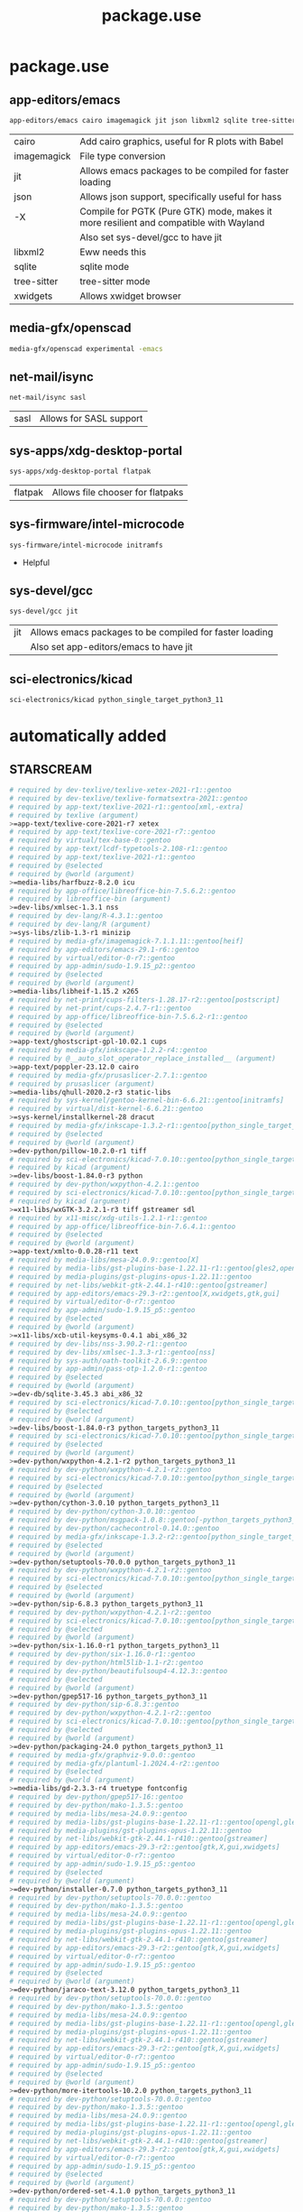 #+TITLE: package.use

* package.use
#+PROPERTY: header-args :tangle /sudo::/etc/portage/package.use/package.use
** app-editors/emacs
#+BEGIN_SRC bash
app-editors/emacs cairo imagemagick jit json libxml2 sqlite tree-sitter xwidgets
#+END_SRC
| cairo       | Add cairo graphics, useful for R plots with Babel                                     |
| imagemagick | File type conversion                                                                  |
| jit         | Allows emacs packages to be compiled for faster loading                               |
| json        | Allows json support, specifically useful for hass                                     |
| -X          | Compile for PGTK (Pure GTK) mode, makes it more resilient and compatible with Wayland |
|             | Also set sys-devel/gcc to have jit                                                    |
| libxml2     | Eww needs this                                                                        |
| sqlite      | sqlite mode                                                                           |
| tree-sitter | tree-sitter mode                                                                      |
| xwidgets    | Allows xwidget browser                                                                |
** media-gfx/openscad
#+BEGIN_SRC bash :tangle /sudo::/etc/portage/package.use/package.use
media-gfx/openscad experimental -emacs
#+END_SRC

** net-mail/isync
#+BEGIN_SRC bash
net-mail/isync sasl
#+END_SRC
| sasl | Allows for SASL support |

** sys-apps/xdg-desktop-portal
#+BEGIN_SRC bash
sys-apps/xdg-desktop-portal flatpak
#+END_SRC
| flatpak | Allows file chooser for flatpaks |

** sys-firmware/intel-microcode
#+BEGIN_SRC bash
sys-firmware/intel-microcode initramfs
#+END_SRC
+ Helpful

** sys-devel/gcc
#+BEGIN_SRC bash
sys-devel/gcc jit
#+END_SRC
| jit | Allows emacs packages to be compiled for faster loading |
|     | Also set app-editors/emacs to have jit                  |

** sci-electronics/kicad
#+BEGIN_SRC bash :tangle /sudo::/etc/portage/package.use/package.use
sci-electronics/kicad python_single_target_python3_11
#+END_SRC

* automatically added
** STARSCREAM
#+BEGIN_SRC bash :tangle /sudo::/etc/portage/package.use/package.use
# required by dev-texlive/texlive-xetex-2021-r1::gentoo
# required by dev-texlive/texlive-formatsextra-2021::gentoo
# required by app-text/texlive-2021-r1::gentoo[xml,-extra]
# required by texlive (argument)
>=app-text/texlive-core-2021-r7 xetex
# required by app-text/texlive-core-2021-r7::gentoo
# required by virtual/tex-base-0::gentoo
# required by app-text/lcdf-typetools-2.108-r1::gentoo
# required by app-text/texlive-2021-r1::gentoo
# required by @selected
# required by @world (argument)
>=media-libs/harfbuzz-8.2.0 icu
# required by app-office/libreoffice-bin-7.5.6.2::gentoo
# required by libreoffice-bin (argument)
>=dev-libs/xmlsec-1.3.1 nss
# required by dev-lang/R-4.3.1::gentoo
# required by dev-lang/R (argument)
>=sys-libs/zlib-1.3-r1 minizip
# required by media-gfx/imagemagick-7.1.1.11::gentoo[heif]
# required by app-editors/emacs-29.1-r6::gentoo
# required by virtual/editor-0-r7::gentoo
# required by app-admin/sudo-1.9.15_p2::gentoo
# required by @selected
# required by @world (argument)
>=media-libs/libheif-1.15.2 x265
# required by net-print/cups-filters-1.28.17-r2::gentoo[postscript]
# required by net-print/cups-2.4.7-r1::gentoo
# required by app-office/libreoffice-bin-7.5.6.2-r1::gentoo
# required by @selected
# required by @world (argument)
>=app-text/ghostscript-gpl-10.02.1 cups
# required by media-gfx/inkscape-1.2.2-r4::gentoo
# required by @__auto_slot_operator_replace_installed__ (argument)
>=app-text/poppler-23.12.0 cairo
# required by media-gfx/prusaslicer-2.7.1::gentoo
# required by prusaslicer (argument)
>=media-libs/qhull-2020.2-r3 static-libs
# required by sys-kernel/gentoo-kernel-bin-6.6.21::gentoo[initramfs]
# required by virtual/dist-kernel-6.6.21::gentoo
>=sys-kernel/installkernel-28 dracut
# required by media-gfx/inkscape-1.3.2-r1::gentoo[python_single_target_python3_11]
# required by @selected
# required by @world (argument)
>=dev-python/pillow-10.2.0-r1 tiff
# required by sci-electronics/kicad-7.0.10::gentoo[python_single_target_python3_11]
# required by kicad (argument)
>=dev-libs/boost-1.84.0-r3 python
# required by dev-python/wxpython-4.2.1::gentoo
# required by sci-electronics/kicad-7.0.10::gentoo[python_single_target_python3_11]
# required by kicad (argument)
>=x11-libs/wxGTK-3.2.2.1-r3 tiff gstreamer sdl
# required by x11-misc/xdg-utils-1.2.1-r1::gentoo
# required by app-office/libreoffice-bin-7.6.4.1::gentoo
# required by @selected
# required by @world (argument)
>=app-text/xmlto-0.0.28-r11 text
# required by media-libs/mesa-24.0.9::gentoo[X]
# required by media-libs/gst-plugins-base-1.22.11-r1::gentoo[gles2,opengl]
# required by media-plugins/gst-plugins-opus-1.22.11::gentoo
# required by net-libs/webkit-gtk-2.44.1-r410::gentoo[gstreamer]
# required by app-editors/emacs-29.3-r2::gentoo[X,xwidgets,gtk,gui]
# required by virtual/editor-0-r7::gentoo
# required by app-admin/sudo-1.9.15_p5::gentoo
# required by @selected
# required by @world (argument)
>=x11-libs/xcb-util-keysyms-0.4.1 abi_x86_32
# required by dev-libs/nss-3.90.2-r1::gentoo
# required by dev-libs/xmlsec-1.3.3-r1::gentoo[nss]
# required by sys-auth/oath-toolkit-2.6.9::gentoo
# required by app-admin/pass-otp-1.2.0-r1::gentoo
# required by @selected
# required by @world (argument)
>=dev-db/sqlite-3.45.3 abi_x86_32
# required by sci-electronics/kicad-7.0.10::gentoo[python_single_target_python3_11]
# required by @selected
# required by @world (argument)
>=dev-libs/boost-1.84.0-r3 python_targets_python3_11
# required by sci-electronics/kicad-7.0.10::gentoo[python_single_target_python3_11]
# required by @selected
# required by @world (argument)
>=dev-python/wxpython-4.2.1-r2 python_targets_python3_11
# required by dev-python/wxpython-4.2.1-r2::gentoo
# required by sci-electronics/kicad-7.0.10::gentoo[python_single_target_python3_11]
# required by @selected
# required by @world (argument)
>=dev-python/cython-3.0.10 python_targets_python3_11
# required by dev-python/cython-3.0.10::gentoo
# required by dev-python/msgpack-1.0.8::gentoo[-python_targets_python3_11,-python_targets_python3_10,native-extensions,python_targets_python3_12]
# required by dev-python/cachecontrol-0.14.0::gentoo
# required by media-gfx/inkscape-1.3.2-r2::gentoo[python_single_target_python3_12]
# required by @selected
# required by @world (argument)
>=dev-python/setuptools-70.0.0 python_targets_python3_11
# required by dev-python/wxpython-4.2.1-r2::gentoo
# required by sci-electronics/kicad-7.0.10::gentoo[python_single_target_python3_11]
# required by @selected
# required by @world (argument)
>=dev-python/sip-6.8.3 python_targets_python3_11
# required by dev-python/wxpython-4.2.1-r2::gentoo
# required by sci-electronics/kicad-7.0.10::gentoo[python_single_target_python3_11]
# required by @selected
# required by @world (argument)
>=dev-python/six-1.16.0-r1 python_targets_python3_11
# required by dev-python/six-1.16.0-r1::gentoo
# required by dev-python/html5lib-1.1-r2::gentoo
# required by dev-python/beautifulsoup4-4.12.3::gentoo
# required by @selected
# required by @world (argument)
>=dev-python/gpep517-16 python_targets_python3_11
# required by dev-python/sip-6.8.3::gentoo
# required by dev-python/wxpython-4.2.1-r2::gentoo
# required by sci-electronics/kicad-7.0.10::gentoo[python_single_target_python3_11]
# required by @selected
# required by @world (argument)
>=dev-python/packaging-24.0 python_targets_python3_11
# required by media-gfx/graphviz-9.0.0::gentoo
# required by media-gfx/plantuml-1.2024.4-r2::gentoo
# required by @selected
# required by @world (argument)
>=media-libs/gd-2.3.3-r4 truetype fontconfig
# required by dev-python/gpep517-16::gentoo
# required by dev-python/mako-1.3.5::gentoo
# required by media-libs/mesa-24.0.9::gentoo
# required by media-libs/gst-plugins-base-1.22.11-r1::gentoo[opengl,gles2]
# required by media-plugins/gst-plugins-opus-1.22.11::gentoo
# required by net-libs/webkit-gtk-2.44.1-r410::gentoo[gstreamer]
# required by app-editors/emacs-29.3-r2::gentoo[gtk,X,gui,xwidgets]
# required by virtual/editor-0-r7::gentoo
# required by app-admin/sudo-1.9.15_p5::gentoo
# required by @selected
# required by @world (argument)
>=dev-python/installer-0.7.0 python_targets_python3_11
# required by dev-python/setuptools-70.0.0::gentoo
# required by dev-python/mako-1.3.5::gentoo
# required by media-libs/mesa-24.0.9::gentoo
# required by media-libs/gst-plugins-base-1.22.11-r1::gentoo[opengl,gles2]
# required by media-plugins/gst-plugins-opus-1.22.11::gentoo
# required by net-libs/webkit-gtk-2.44.1-r410::gentoo[gstreamer]
# required by app-editors/emacs-29.3-r2::gentoo[gtk,X,gui,xwidgets]
# required by virtual/editor-0-r7::gentoo
# required by app-admin/sudo-1.9.15_p5::gentoo
# required by @selected
# required by @world (argument)
>=dev-python/jaraco-text-3.12.0 python_targets_python3_11
# required by dev-python/setuptools-70.0.0::gentoo
# required by dev-python/mako-1.3.5::gentoo
# required by media-libs/mesa-24.0.9::gentoo
# required by media-libs/gst-plugins-base-1.22.11-r1::gentoo[opengl,gles2]
# required by media-plugins/gst-plugins-opus-1.22.11::gentoo
# required by net-libs/webkit-gtk-2.44.1-r410::gentoo[gstreamer]
# required by app-editors/emacs-29.3-r2::gentoo[gtk,X,gui,xwidgets]
# required by virtual/editor-0-r7::gentoo
# required by app-admin/sudo-1.9.15_p5::gentoo
# required by @selected
# required by @world (argument)
>=dev-python/more-itertools-10.2.0 python_targets_python3_11
# required by dev-python/setuptools-70.0.0::gentoo
# required by dev-python/mako-1.3.5::gentoo
# required by media-libs/mesa-24.0.9::gentoo
# required by media-libs/gst-plugins-base-1.22.11-r1::gentoo[opengl,gles2]
# required by media-plugins/gst-plugins-opus-1.22.11::gentoo
# required by net-libs/webkit-gtk-2.44.1-r410::gentoo[gstreamer]
# required by app-editors/emacs-29.3-r2::gentoo[gtk,X,gui,xwidgets]
# required by virtual/editor-0-r7::gentoo
# required by app-admin/sudo-1.9.15_p5::gentoo
# required by @selected
# required by @world (argument)
>=dev-python/ordered-set-4.1.0 python_targets_python3_11
# required by dev-python/setuptools-70.0.0::gentoo
# required by dev-python/mako-1.3.5::gentoo
# required by media-libs/mesa-24.0.9::gentoo
# required by media-libs/gst-plugins-base-1.22.11-r1::gentoo[opengl,gles2]
# required by media-plugins/gst-plugins-opus-1.22.11::gentoo
# required by net-libs/webkit-gtk-2.44.1-r410::gentoo[gstreamer]
# required by app-editors/emacs-29.3-r2::gentoo[gtk,X,gui,xwidgets]
# required by virtual/editor-0-r7::gentoo
# required by app-admin/sudo-1.9.15_p5::gentoo
# required by @selected
# required by @world (argument)
>=dev-python/platformdirs-4.2.2 python_targets_python3_11
# required by dev-python/setuptools-70.0.0::gentoo
# required by dev-python/mako-1.3.5::gentoo
# required by media-libs/mesa-24.0.9::gentoo
# required by media-libs/gst-plugins-base-1.22.11-r1::gentoo[opengl,gles2]
# required by media-plugins/gst-plugins-opus-1.22.11::gentoo
# required by net-libs/webkit-gtk-2.44.1-r410::gentoo[gstreamer]
# required by app-editors/emacs-29.3-r2::gentoo[gtk,X,gui,xwidgets]
# required by virtual/editor-0-r7::gentoo
# required by app-admin/sudo-1.9.15_p5::gentoo
# required by @selected
# required by @world (argument)
>=dev-python/wheel-0.43.0 python_targets_python3_11
# required by dev-python/setuptools-70.0.0::gentoo
# required by dev-python/mako-1.3.5::gentoo
# required by media-libs/mesa-24.0.9::gentoo
# required by media-libs/gst-plugins-base-1.22.11-r1::gentoo[opengl,gles2]
# required by media-plugins/gst-plugins-opus-1.22.11::gentoo
# required by net-libs/webkit-gtk-2.44.1-r410::gentoo[gstreamer]
# required by app-editors/emacs-29.3-r2::gentoo[gtk,X,gui,xwidgets]
# required by virtual/editor-0-r7::gentoo
# required by app-admin/sudo-1.9.15_p5::gentoo
# required by @selected
# required by @world (argument)
>=dev-python/setuptools-scm-8.1.0 python_targets_python3_11
# required by dev-python/more-itertools-10.2.0::gentoo
# required by dev-python/jaraco-functools-4.0.1::gentoo
# required by dev-python/jaraco-text-3.12.0::gentoo
# required by dev-python/setuptools-70.0.0::gentoo
# required by dev-python/mako-1.3.5::gentoo
# required by media-libs/mesa-24.0.9::gentoo
# required by media-libs/gst-plugins-base-1.22.11-r1::gentoo[opengl,gles2]
# required by media-plugins/gst-plugins-opus-1.22.11::gentoo
# required by net-libs/webkit-gtk-2.44.1-r410::gentoo[gstreamer]
# required by app-editors/emacs-29.3-r2::gentoo[gtk,X,gui,xwidgets]
# required by virtual/editor-0-r7::gentoo
# required by app-admin/sudo-1.9.15_p5::gentoo
# required by @selected
# required by @world (argument)
>=dev-python/flit-core-3.9.0 python_targets_python3_11
# required by dev-python/jaraco-text-3.12.0::gentoo
# required by dev-python/setuptools-70.0.0::gentoo
# required by dev-python/mako-1.3.5::gentoo
# required by media-libs/mesa-24.0.9::gentoo
# required by media-libs/gst-plugins-base-1.22.11-r1::gentoo[opengl,gles2]
# required by media-plugins/gst-plugins-opus-1.22.11::gentoo
# required by net-libs/webkit-gtk-2.44.1-r410::gentoo[gstreamer]
# required by app-editors/emacs-29.3-r2::gentoo[gtk,X,gui,xwidgets]
# required by virtual/editor-0-r7::gentoo
# required by app-admin/sudo-1.9.15_p5::gentoo
# required by @selected
# required by @world (argument)
>=dev-python/jaraco-context-5.3.0 python_targets_python3_11
# required by dev-python/jaraco-text-3.12.0::gentoo
# required by dev-python/setuptools-70.0.0::gentoo
# required by dev-python/mako-1.3.5::gentoo
# required by media-libs/mesa-24.0.9::gentoo
# required by media-libs/gst-plugins-base-1.22.11-r1::gentoo[opengl,gles2]
# required by media-plugins/gst-plugins-opus-1.22.11::gentoo
# required by net-libs/webkit-gtk-2.44.1-r410::gentoo[gstreamer]
# required by app-editors/emacs-29.3-r2::gentoo[gtk,X,gui,xwidgets]
# required by virtual/editor-0-r7::gentoo
# required by app-admin/sudo-1.9.15_p5::gentoo
# required by @selected
# required by @world (argument)
>=dev-python/jaraco-functools-4.0.1 python_targets_python3_11
# required by dev-python/jaraco-context-5.3.0::gentoo[-python_targets_python3_10,python_targets_python3_11]
# required by dev-python/jaraco-text-3.12.0::gentoo
# required by dev-python/setuptools-70.0.0::gentoo
# required by dev-python/mako-1.3.5::gentoo
# required by media-libs/mesa-24.0.9::gentoo
# required by media-libs/gst-plugins-base-1.22.11-r1::gentoo[opengl,gles2]
# required by media-plugins/gst-plugins-opus-1.22.11::gentoo
# required by net-libs/webkit-gtk-2.44.1-r410::gentoo[gstreamer]
# required by app-editors/emacs-29.3-r2::gentoo[gtk,X,gui,xwidgets]
# required by virtual/editor-0-r7::gentoo
# required by app-admin/sudo-1.9.15_p5::gentoo
# required by @selected
# required by @world (argument)
>=dev-python/backports-tarfile-1.2.0 python_targets_python3_11
# required by dev-db/sqlite-3.45.3::gentoo[readline]
# required by app-arch/rpm-4.19.1.1::gentoo[sqlite]
# required by @selected
# required by @world (argument)
>=sys-libs/readline-8.2_p10 abi_x86_32
# required by sys-apps/systemd-utils-254.13::gentoo[udev]
# required by virtual/libudev-251-r2::gentoo[-systemd]
# required by net-misc/networkmanager-1.46.0-r1::gentoo
# required by net-libs/libnma-1.10.6-r1::gentoo
# required by gnome-extra/nm-applet-1.36.0::gentoo
# required by nm-applet (argument)
>=sys-apps/util-linux-2.39.3-r7 abi_x86_32
# required by net-misc/networkmanager-1.46.0-r1::gentoo
# required by net-libs/libnma-1.10.6-r1::gentoo
# required by gnome-extra/nm-applet-1.36.0::gentoo
# required by nm-applet (argument)
>=sys-apps/dbus-1.15.8 abi_x86_32
# required by net-misc/networkmanager-1.46.0-r1::gentoo
# required by net-libs/libnma-1.10.6-r1::gentoo
# required by gnome-extra/nm-applet-1.36.0::gentoo
# required by nm-applet (argument)
>=dev-libs/glib-2.78.6 abi_x86_32
# required by dev-libs/glib-2.78.6::gentoo
# required by net-misc/modemmanager-1.20.6::gentoo
# required by net-misc/networkmanager-1.46.0-r1::gentoo[modemmanager]
# required by net-libs/libnma-1.10.6-r1::gentoo
# required by gnome-extra/nm-applet-1.36.0::gentoo
# required by nm-applet (argument)
>=dev-libs/libpcre2-10.43 abi_x86_32
# required by dev-libs/glib-2.78.6::gentoo
# required by net-misc/modemmanager-1.20.6::gentoo
# required by net-misc/networkmanager-1.46.0-r1::gentoo[modemmanager]
# required by net-libs/libnma-1.10.6-r1::gentoo
# required by gnome-extra/nm-applet-1.36.0::gentoo
# required by nm-applet (argument)
>=virtual/libintl-0-r2 abi_x86_32
# required by dev-libs/glib-2.78.6::gentoo
# required by net-misc/modemmanager-1.20.6::gentoo
# required by net-misc/networkmanager-1.46.0-r1::gentoo[modemmanager]
# required by net-libs/libnma-1.10.6-r1::gentoo
# required by gnome-extra/nm-applet-1.36.0::gentoo
# required by nm-applet (argument)
>=virtual/libiconv-0-r2 abi_x86_32
# required by net-misc/networkmanager-1.46.0-r1::gentoo
# required by net-libs/libnma-1.10.6-r1::gentoo
# required by gnome-extra/nm-applet-1.36.0::gentoo
# required by nm-applet (argument)
>=virtual/libudev-251-r2 abi_x86_32
# required by virtual/libudev-251-r2::gentoo[-systemd]
# required by net-misc/networkmanager-1.46.0-r1::gentoo
# required by net-libs/libnma-1.10.6-r1::gentoo
# required by gnome-extra/nm-applet-1.36.0::gentoo
# required by nm-applet (argument)
>=sys-apps/systemd-utils-254.13 abi_x86_32
# required by sys-apps/systemd-utils-254.13::gentoo[udev]
# required by virtual/libudev-251-r2::gentoo[-systemd]
# required by net-misc/networkmanager-1.46.0-r1::gentoo
# required by net-libs/libnma-1.10.6-r1::gentoo
# required by gnome-extra/nm-applet-1.36.0::gentoo
# required by nm-applet (argument)
>=sys-libs/libcap-2.70 abi_x86_32
# required by sys-libs/libcap-2.70::gentoo[pam]
# required by sys-apps/systemd-utils-254.13::gentoo[udev]
# required by virtual/libudev-251-r2::gentoo[-systemd]
# required by net-misc/networkmanager-1.46.0-r1::gentoo
# required by net-libs/libnma-1.10.6-r1::gentoo
# required by gnome-extra/nm-applet-1.36.0::gentoo
# required by nm-applet (argument)
>=sys-libs/pam-1.5.3-r1 abi_x86_32
#+END_SRC

